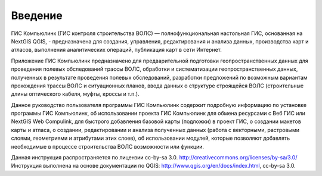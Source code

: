 .. sectionauthor:: Дмитрий Барышников <dmitry.baryshnikov@nextgis.ru>

.. _ngqgis_intro:

Введение
========

ГИС Компьюлинк (ГИС контроля строительства ВОЛС) — полнофункциональная настольная ГИС, основанная на NextGIS QGIS, - предназначена 
для создания, управления, редактирования и анализа данных, производства карт и атласов, 
выполнения аналитических операций, публикация карт в сети Интернет.

Приложение ГИС Компьюлинк предназначено для предварительной подготовки геопространственных данных для проведения полевых обследований трассы ВОЛС, обработки и систематизации геопространственных данных, полученных в результате проведения полевых обследований, разработки предложений по возможным вариантам прохождения трассы ВОЛС и ситуационных планов, ввода данных о структуре строящейся ВОЛС (строительные длины оптического кабеля, муфты, кроссы и т.п.).  


Данное руководство пользователя программы ГИС Компьюлинк содержит подробную информацию по установке программы ГИС Компьюлинк, об использовании проекта ГИС Компьюлинк для обмена ресурсами
с Веб ГИС или NextGIS Web Compulink, для быстрого добавления базовой карты (подложки) в проект ГИС, 
о создании макетов карты и атласа, о создании, редактировании и анализа полученных данных (работа с векторными, растровыми слоями, геометриями и атрибутами этих слоев), 
об использовании модулей, которые позволяют добавлять необходимые в процессе строительства ВОЛС возможности или функции.


Данная инструкция распространяется по лицензии cc-by-sa 3.0. http://creativecommons.org/licenses/by-sa/3.0/
Инструкция выполнена на основе документации по QGIS: http://www.qgis.org/en/docs/index.html, cc-by-sa 3.0.
